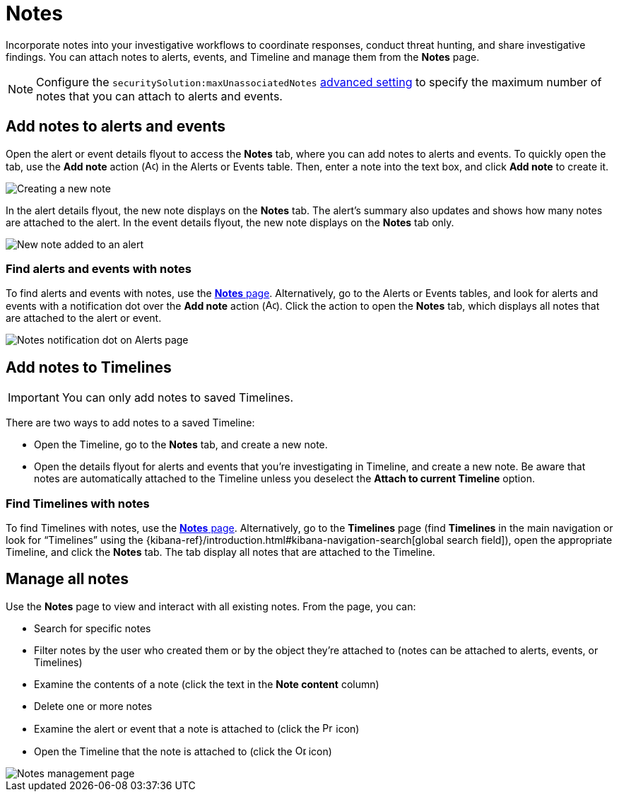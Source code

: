 [[add-manage-notes]]
= Notes

Incorporate notes into your investigative workflows to coordinate responses, conduct threat hunting, and share investigative findings. You can attach notes to alerts, events, and Timeline and manage them from the **Notes** page. 

NOTE: Configure the `securitySolution:maxUnassociatedNotes` <<max-notes-alerts-events,advanced setting>> to specify the maximum number of notes that you can attach to alerts and events. 

[discrete]
[[add-notes-documents]]
== Add notes to alerts and events

Open the alert or event details flyout to access the **Notes** tab, where you can add notes to alerts and events. To quickly open the tab, use the **Add note** action (image:images/create-note-icon.png[Add note action,15,15]) in the Alerts or Events table. Then, enter a note into the text box, and click **Add note** to create it.

[role="screenshot"]
image::images/create-new-note.png[Creating a new note]

In the alert details flyout, the new note displays on the **Notes** tab. The alert's summary also updates and shows how many notes are attached to the alert. In the event details flyout, the new note displays on the **Notes** tab only.

[role="screenshot"]
image::images/new-note-added-flyout.png[New note added to an alert]

[discrete]
[[find-documents-with-notes]]
=== Find alerts and events with notes

To find alerts and events with notes, use the <<manage-notes,**Notes** page>>. Alternatively, go to the Alerts or Events tables, and look for alerts and events with a notification dot over the **Add note** action (image:images/create-note-icon.png[Add note action,15,15]). Click the action to open the **Notes** tab, which displays all notes that are attached to the alert or event.

[role="screenshot"]
image::images/notes-notification.png[Notes notification dot on Alerts page]

[discrete]
[[add-notes-timelines]]
== Add notes to Timelines

IMPORTANT: You can only add notes to saved Timelines.  

There are two ways to add notes to a saved Timeline: 

* Open the Timeline, go to the **Notes** tab, and create a new note.
* Open the details flyout for alerts and events that you're investigating in Timeline, and create a new note. Be aware that notes are automatically attached to the Timeline unless you deselect the **Attach to current Timeline** option.

[discrete]
[[find-timelines-with-notes]]
=== Find Timelines with notes

To find Timelines with notes, use the <<manage-notes,**Notes** page>>. Alternatively, go to the **Timelines** page (find **Timelines** in the main navigation or look for “Timelines” using the {kibana-ref}/introduction.html#kibana-navigation-search[global search field]), open the appropriate Timeline, and click the **Notes** tab. The tab display all notes that are attached to the Timeline.

[discrete]
[[manage-notes]]
== Manage all notes 

//Will need to revisit the navigation instructions below. The nav path to the Notes page differs between the Classic nav view (Manage -> Investigations -> Notes) and the Security solution view (Investigations -> Notes)

Use the **Notes** page to view and interact with all existing notes. From the page, you can:

* Search for specific notes
* Filter notes by the user who created them or by the object they're attached to (notes can be attached to alerts, events, or Timelines)
* Examine the contents of a note (click the text in the **Note content** column)
* Delete one or more notes 
* Examine the alert or event that a note is attached to (click the image:images/notes-page-document-details.png[Preview alert or event action,15,15] icon)
* Open the Timeline that the note is attached to (click the image:images/notes-page-timeline-details.png[Open Timeline action,15,15] icon)

[role="screenshot"]
image::images/notes-management-page.png[Notes management page]